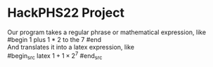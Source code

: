 * HackPHS22 Project
  Our program takes a regular phrase or mathematical expression, like\\
  #begin
  1 plus 1 * 2 to the 7
  #end\\
  And translates it into a latex expression, like\\
  #begin_src latex 
  $1+1\times2^7$
  #end_src
